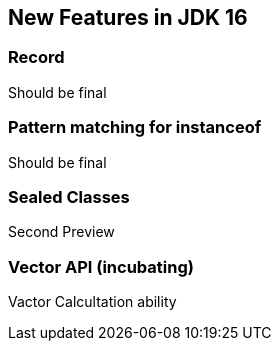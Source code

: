 == New Features in JDK 16
:sourcedir: ../src/main/java/net/bakaar/jdk/demo

=== Record

Should be final

=== Pattern matching for instanceof

Should be final

=== Sealed Classes 

Second Preview

=== Vector API (incubating)

Vactor Calcultation ability
